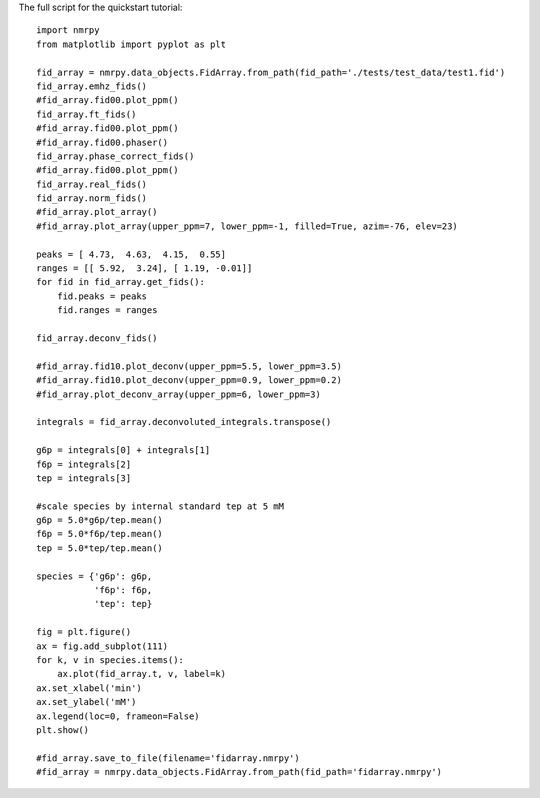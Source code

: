 The full script for the quickstart tutorial: ::

    import nmrpy
    from matplotlib import pyplot as plt

    fid_array = nmrpy.data_objects.FidArray.from_path(fid_path='./tests/test_data/test1.fid')
    fid_array.emhz_fids()
    #fid_array.fid00.plot_ppm()
    fid_array.ft_fids()
    #fid_array.fid00.plot_ppm()
    #fid_array.fid00.phaser()
    fid_array.phase_correct_fids()
    #fid_array.fid00.plot_ppm()
    fid_array.real_fids()
    fid_array.norm_fids()
    #fid_array.plot_array()
    #fid_array.plot_array(upper_ppm=7, lower_ppm=-1, filled=True, azim=-76, elev=23)
    
    peaks = [ 4.73,  4.63,  4.15,  0.55]
    ranges = [[ 5.92,  3.24], [ 1.19, -0.01]]
    for fid in fid_array.get_fids():
        fid.peaks = peaks
        fid.ranges = ranges
    
    fid_array.deconv_fids()

    #fid_array.fid10.plot_deconv(upper_ppm=5.5, lower_ppm=3.5)
    #fid_array.fid10.plot_deconv(upper_ppm=0.9, lower_ppm=0.2)
    #fid_array.plot_deconv_array(upper_ppm=6, lower_ppm=3)
    
    integrals = fid_array.deconvoluted_integrals.transpose()
    
    g6p = integrals[0] + integrals[1]
    f6p = integrals[2]
    tep = integrals[3]
    
    #scale species by internal standard tep at 5 mM
    g6p = 5.0*g6p/tep.mean()
    f6p = 5.0*f6p/tep.mean()
    tep = 5.0*tep/tep.mean()
    
    species = {'g6p': g6p,
               'f6p': f6p,
               'tep': tep}
    
    fig = plt.figure()
    ax = fig.add_subplot(111)
    for k, v in species.items():
        ax.plot(fid_array.t, v, label=k)
    ax.set_xlabel('min')
    ax.set_ylabel('mM')
    ax.legend(loc=0, frameon=False)
    plt.show()
    
    #fid_array.save_to_file(filename='fidarray.nmrpy')
    #fid_array = nmrpy.data_objects.FidArray.from_path(fid_path='fidarray.nmrpy')
